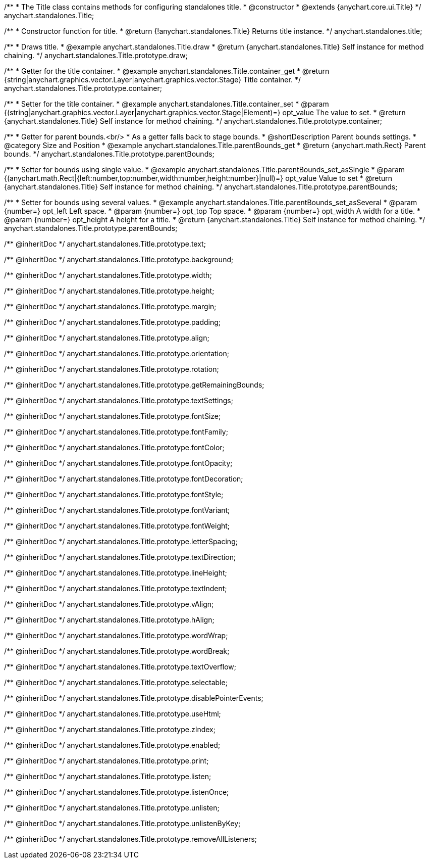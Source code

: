 /**
 * The Title class contains methods for configuring standalones title.
 * @constructor
 * @extends {anychart.core.ui.Title}
 */
anychart.standalones.Title;


//----------------------------------------------------------------------------------------------------------------------
//
//  anychart.standalones.title
//
//----------------------------------------------------------------------------------------------------------------------

/**
 * Constructor function for title.
 * @return {!anychart.standalones.Title} Returns title instance.
 */
anychart.standalones.title;


//----------------------------------------------------------------------------------------------------------------------
//
//  anychart.standalones.Title.prototype.draw
//
//----------------------------------------------------------------------------------------------------------------------

/**
 * Draws title.
 * @example anychart.standalones.Title.draw
 * @return {anychart.standalones.Title} Self instance for method chaining.
 */
anychart.standalones.Title.prototype.draw;


//----------------------------------------------------------------------------------------------------------------------
//
//  anychart.standalones.Title.prototype.container;
//
//----------------------------------------------------------------------------------------------------------------------

/**
 * Getter for the title container.
 * @example anychart.standalones.Title.container_get
 * @return {string|anychart.graphics.vector.Layer|anychart.graphics.vector.Stage} Title container.
 */
anychart.standalones.Title.prototype.container;

/**
 * Setter for the title container.
 * @example anychart.standalones.Title.container_set
 * @param {(string|anychart.graphics.vector.Layer|anychart.graphics.vector.Stage|Element)=} opt_value The value to set.
 * @return {anychart.standalones.Title} Self instance for method chaining.
 */
anychart.standalones.Title.prototype.container;


//----------------------------------------------------------------------------------------------------------------------
//
//  anychart.standalones.Title.prototype.parentBounds
//
//----------------------------------------------------------------------------------------------------------------------

/**
 * Getter for parent bounds.<br/>
 * As a getter falls back to stage bounds.
 * @shortDescription Parent bounds settings.
 * @category Size and Position
 * @example anychart.standalones.Title.parentBounds_get
 * @return {anychart.math.Rect} Parent bounds.
 */
anychart.standalones.Title.prototype.parentBounds;

/**
 * Setter for bounds using single value.
 * @example anychart.standalones.Title.parentBounds_set_asSingle
 * @param {(anychart.math.Rect|{left:number,top:number,width:number,height:number}|null)=} opt_value Value to set
 * @return {anychart.standalones.Title} Self instance for method chaining.
 */
anychart.standalones.Title.prototype.parentBounds;

/**
 * Setter for bounds using several values.
 * @example anychart.standalones.Title.parentBounds_set_asSeveral
 * @param {number=} opt_left Left space.
 * @param {number=} opt_top Top space.
 * @param {number=} opt_width A width for a title.
 * @param {number=} opt_height A height for a title.
 * @return {anychart.standalones.Title} Self instance for method chaining.
 */
anychart.standalones.Title.prototype.parentBounds;

/** @inheritDoc */
anychart.standalones.Title.prototype.text;

/** @inheritDoc */
anychart.standalones.Title.prototype.background;

/** @inheritDoc */
anychart.standalones.Title.prototype.width;

/** @inheritDoc */
anychart.standalones.Title.prototype.height;

/** @inheritDoc */
anychart.standalones.Title.prototype.margin;

/** @inheritDoc */
anychart.standalones.Title.prototype.padding;

/** @inheritDoc */
anychart.standalones.Title.prototype.align;

/** @inheritDoc */
anychart.standalones.Title.prototype.orientation;

/** @inheritDoc */
anychart.standalones.Title.prototype.rotation;

/** @inheritDoc */
anychart.standalones.Title.prototype.getRemainingBounds;

/** @inheritDoc */
anychart.standalones.Title.prototype.textSettings;

/** @inheritDoc */
anychart.standalones.Title.prototype.fontSize;

/** @inheritDoc */
anychart.standalones.Title.prototype.fontFamily;

/** @inheritDoc */
anychart.standalones.Title.prototype.fontColor;

/** @inheritDoc */
anychart.standalones.Title.prototype.fontOpacity;

/** @inheritDoc */
anychart.standalones.Title.prototype.fontDecoration;

/** @inheritDoc */
anychart.standalones.Title.prototype.fontStyle;

/** @inheritDoc */
anychart.standalones.Title.prototype.fontVariant;

/** @inheritDoc */
anychart.standalones.Title.prototype.fontWeight;

/** @inheritDoc */
anychart.standalones.Title.prototype.letterSpacing;

/** @inheritDoc */
anychart.standalones.Title.prototype.textDirection;

/** @inheritDoc */
anychart.standalones.Title.prototype.lineHeight;

/** @inheritDoc */
anychart.standalones.Title.prototype.textIndent;

/** @inheritDoc */
anychart.standalones.Title.prototype.vAlign;

/** @inheritDoc */
anychart.standalones.Title.prototype.hAlign;

/** @inheritDoc */
anychart.standalones.Title.prototype.wordWrap;

/** @inheritDoc */
anychart.standalones.Title.prototype.wordBreak;

/** @inheritDoc */
anychart.standalones.Title.prototype.textOverflow;

/** @inheritDoc */
anychart.standalones.Title.prototype.selectable;

/** @inheritDoc */
anychart.standalones.Title.prototype.disablePointerEvents;

/** @inheritDoc */
anychart.standalones.Title.prototype.useHtml;

/** @inheritDoc */
anychart.standalones.Title.prototype.zIndex;

/** @inheritDoc */
anychart.standalones.Title.prototype.enabled;

/** @inheritDoc */
anychart.standalones.Title.prototype.print;

/** @inheritDoc */
anychart.standalones.Title.prototype.listen;

/** @inheritDoc */
anychart.standalones.Title.prototype.listenOnce;

/** @inheritDoc */
anychart.standalones.Title.prototype.unlisten;

/** @inheritDoc */
anychart.standalones.Title.prototype.unlistenByKey;

/** @inheritDoc */
anychart.standalones.Title.prototype.removeAllListeners;


